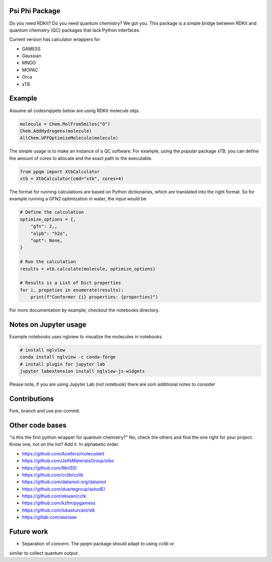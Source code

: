 
Psi Phi Package
===============

Do you need RDKit? Do you need quantum chemistry? We got you.
This package is a simple bridge between RDKit and quantum chemistry (QC) packages
that lack Python interfaces.

Current version has calculator wrappers for

- GAMESS
- Gaussian
- MNDO
- MOPAC
- Orca
- xTB


Example
=======

Assume all codesnippets below are using RDKit molecule objs.

.. code-block:: python

    molecule = Chem.MolFromSmiles("O")
    Chem.AddHydrogens(molecule)
    AllChem.UFFOptimizeMolecule(molecule)


The simple usage is to make an instance of a QC software.
For example, using the popular package xTB, you can define the amount of cores
to allocate and the exact path to the executable.

.. code-block:: python

    from ppqm import XtbCalculator
    xtb = XtbCalculator(cmd="xtb", cores=4)

The format for running calculations are based on Python dictionaries, which are
translated into the right format. So for example running a GFN2 optimization in
water, the input would be

.. code-block:: python

    # Define the calculation
    optimize_options = {,
        "gfn": 2,,
        "alpb": "h2o",
        "opt": None,
    }

    # Run the calculation
    results = xtb.calculate(molecule, optimize_options)

    # Results is a List of Dict properties
    for i, propeties in enumerate(results):
        print(f"Conformer {i} properties: {properties}")

For more documentation by example, checkout the notebooks directory.


Notes on Jupyter usage
======================

Example notebooks uses nglview to visualize the molecules in notebooks


.. code-block:: bash

    # install nglview
    conda install nglview -c conda-forge
    # install plugin for jupyter lab
    jupyter labextension install nglview-js-widgets

Please note, if you are using Jupyter Lab (not notebook) there are som
additional notes to consider


Contributions
=============

Fork, branch and use pre-commit.

Other code bases
================

"is this the first python wrapper for quantum chemistry?" No, check the others
and find the one right for your project. Know one, not on the list? Add it. In
alphabetic order.

- https://github.com/Acellera/moleculekit
- https://github.com/JelfsMaterialsGroup/stko
- https://github.com/MolSSI
- https://github.com/cclib/cclib
- https://github.com/datamol-org/datamol
- https://github.com/duartegroup/autodE/
- https://github.com/ekwan/cctk
- https://github.com/kzfm/pygamess
- https://github.com/lukasturcani/stk
- https://gitlab.com/ase/ase


Future work
===========

- Separation of concern. The ppqm package should adapt to using `cclib` or
similar to collect quantum output.
